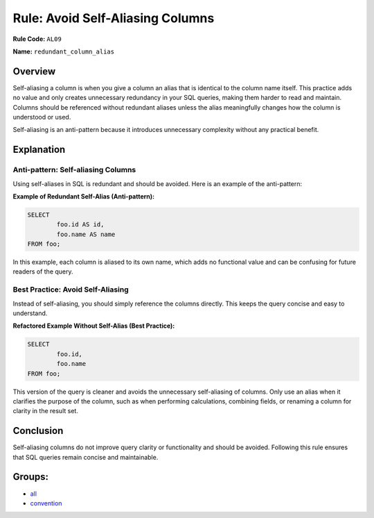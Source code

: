 =================================
Rule: Avoid Self-Aliasing Columns
=================================

**Rule Code:** ``AL09``

**Name:** ``redundant_column_alias``

Overview
--------

Self-aliasing a column is when you give a column an alias that is identical to the column name itself. This practice adds no value and only creates unnecessary redundancy in your SQL queries, making them harder to read and maintain. Columns should be referenced without redundant aliases unless the alias meaningfully changes how the column is understood or used.

Self-aliasing is an anti-pattern because it introduces unnecessary complexity without any practical benefit.

Explanation
-----------

Anti-pattern: Self-aliasing Columns
~~~~~~~~~~~~~~~~~~~~~~~~~~~~~~~~~~~

Using self-aliases in SQL is redundant and should be avoided. Here is an example of the anti-pattern:

**Example of Redundant Self-Alias (Anti-pattern):**

.. code-block:: sql

	SELECT
		foo.id AS id,
		foo.name AS name
	FROM foo;


In this example, each column is aliased to its own name, which adds no functional value and can be confusing for future readers of the query.

Best Practice: Avoid Self-Aliasing
~~~~~~~~~~~~~~~~~~~~~~~~~~~~~~~~~~

Instead of self-aliasing, you should simply reference the columns directly. This keeps the query concise and easy to understand.

**Refactored Example Without Self-Alias (Best Practice):**

.. code-block:: sql

	SELECT
		foo.id,
		foo.name
	FROM foo;

This version of the query is cleaner and avoids the unnecessary self-aliasing of columns. Only use an alias when it clarifies the purpose of the column, such as when performing calculations, combining fields, or renaming a column for clarity in the result set.

Conclusion
----------

Self-aliasing columns do not improve query clarity or functionality and should be avoided. Following this rule ensures that SQL queries remain concise and maintainable.

Groups:
-------

- `all <../..>`_
- `convention <../..#convention-rules>`_